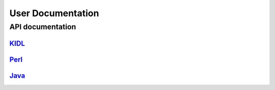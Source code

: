 User Documentation
==================



API documentation
-----------------

`KIDL <./workspace.spec>`_
^^^^^^^^^^^^^^^^^^^^^^^^^^^

`Perl <./workspace.html>`_
^^^^^^^^^^^^^^^^^^^^^^^^^^

`Java <./javadoc/index.html>`_
^^^^^^^^^^^^^^^^^^^^^^^^^^^^^^